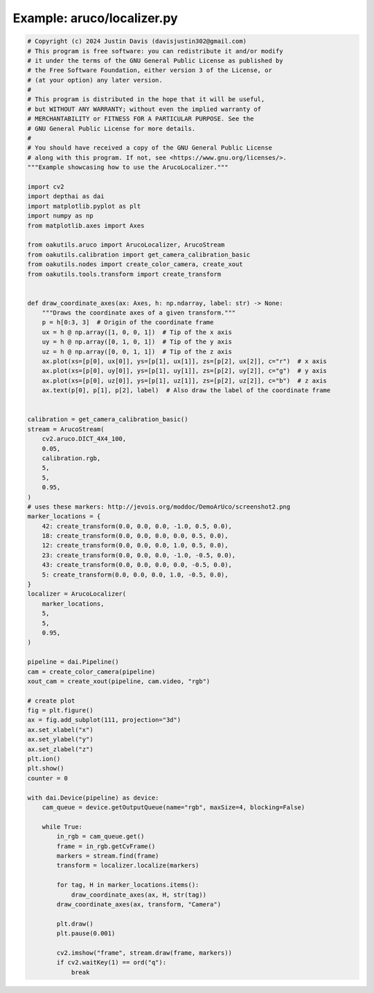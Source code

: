 .. _examples_aruco/localizer:

Example: aruco/localizer.py
===========================

.. code-block:: python

	# Copyright (c) 2024 Justin Davis (davisjustin302@gmail.com)
	# This program is free software: you can redistribute it and/or modify
	# it under the terms of the GNU General Public License as published by
	# the Free Software Foundation, either version 3 of the License, or
	# (at your option) any later version.
	#
	# This program is distributed in the hope that it will be useful,
	# but WITHOUT ANY WARRANTY; without even the implied warranty of
	# MERCHANTABILITY or FITNESS FOR A PARTICULAR PURPOSE. See the
	# GNU General Public License for more details.
	#
	# You should have received a copy of the GNU General Public License
	# along with this program. If not, see <https://www.gnu.org/licenses/>.
	"""Example showcasing how to use the ArucoLocalizer."""
	
	import cv2
	import depthai as dai
	import matplotlib.pyplot as plt
	import numpy as np
	from matplotlib.axes import Axes
	
	from oakutils.aruco import ArucoLocalizer, ArucoStream
	from oakutils.calibration import get_camera_calibration_basic
	from oakutils.nodes import create_color_camera, create_xout
	from oakutils.tools.transform import create_transform
	
	
	def draw_coordinate_axes(ax: Axes, h: np.ndarray, label: str) -> None:
	    """Draws the coordinate axes of a given transform."""
	    p = h[0:3, 3]  # Origin of the coordinate frame
	    ux = h @ np.array([1, 0, 0, 1])  # Tip of the x axis
	    uy = h @ np.array([0, 1, 0, 1])  # Tip of the y axis
	    uz = h @ np.array([0, 0, 1, 1])  # Tip of the z axis
	    ax.plot(xs=[p[0], ux[0]], ys=[p[1], ux[1]], zs=[p[2], ux[2]], c="r")  # x axis
	    ax.plot(xs=[p[0], uy[0]], ys=[p[1], uy[1]], zs=[p[2], uy[2]], c="g")  # y axis
	    ax.plot(xs=[p[0], uz[0]], ys=[p[1], uz[1]], zs=[p[2], uz[2]], c="b")  # z axis
	    ax.text(p[0], p[1], p[2], label)  # Also draw the label of the coordinate frame
	
	
	calibration = get_camera_calibration_basic()
	stream = ArucoStream(
	    cv2.aruco.DICT_4X4_100,
	    0.05,
	    calibration.rgb,
	    5,
	    5,
	    0.95,
	)
	# uses these markers: http://jevois.org/moddoc/DemoArUco/screenshot2.png
	marker_locations = {
	    42: create_transform(0.0, 0.0, 0.0, -1.0, 0.5, 0.0),
	    18: create_transform(0.0, 0.0, 0.0, 0.0, 0.5, 0.0),
	    12: create_transform(0.0, 0.0, 0.0, 1.0, 0.5, 0.0),
	    23: create_transform(0.0, 0.0, 0.0, -1.0, -0.5, 0.0),
	    43: create_transform(0.0, 0.0, 0.0, 0.0, -0.5, 0.0),
	    5: create_transform(0.0, 0.0, 0.0, 1.0, -0.5, 0.0),
	}
	localizer = ArucoLocalizer(
	    marker_locations,
	    5,
	    5,
	    0.95,
	)
	
	pipeline = dai.Pipeline()
	cam = create_color_camera(pipeline)
	xout_cam = create_xout(pipeline, cam.video, "rgb")
	
	# create plot
	fig = plt.figure()
	ax = fig.add_subplot(111, projection="3d")
	ax.set_xlabel("x")
	ax.set_ylabel("y")
	ax.set_zlabel("z")
	plt.ion()
	plt.show()
	counter = 0
	
	with dai.Device(pipeline) as device:
	    cam_queue = device.getOutputQueue(name="rgb", maxSize=4, blocking=False)
	
	    while True:
	        in_rgb = cam_queue.get()
	        frame = in_rgb.getCvFrame()
	        markers = stream.find(frame)
	        transform = localizer.localize(markers)
	
	        for tag, H in marker_locations.items():
	            draw_coordinate_axes(ax, H, str(tag))
	        draw_coordinate_axes(ax, transform, "Camera")
	
	        plt.draw()
	        plt.pause(0.001)
	
	        cv2.imshow("frame", stream.draw(frame, markers))
	        if cv2.waitKey(1) == ord("q"):
	            break

